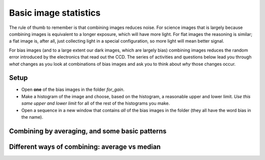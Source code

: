 Basic image statistics
======================

The rule of thumb to remember is that combining images reduces noise. For science images that is largely because combining images is equivalent to a longer exposure, which will have more light. For flat images the reasoning is similar; a flat image is, after all, just collecting light in a special configuration, so more light will mean better signal. 

For bias images (and to a large extent our dark images, which are largely bias) combining images reduces the random error introduced by the electronics that read out the CCD. The series of activities and questions below lead you through *what* changes as you look at combinations of bias images and ask you to think about *why* those changes occur.

Setup
------

* Open **one** of the bias images in the folder `for_gain`.
* Make a histogram of the image and choose, based on the histogram, a reasonable upper and lower limit. *Use this same upper and lower limit* for all of the rest of the histograms you make.
* Open a sequence in a new window that contains *all* of the bias images in the folder (they all have the word bias in the name).

Combining by averaging, and some basic patterns
-----------------------------------------------

.. todo::

    #. Make a histogram for a single bias image. Note the width of the bias histogram, which is twice the standard deviation, and the mean.
    #. Combine *four* of the bias images. Do this by:

        * clicking on sequence window so that it is on top
        * clickking on the AstroImageJ toolbar to make sure the correct menus are displayed
        * selecting `Z-Project` from the `Stacks` menu in the `Image` menu (i.e. `Image -> Stacks -> Z-Project`) **and**...
        * ...choosing appropriate values for the starting and ending image in the sequence, **and**...
        * ...choose *average* as the method of combining.
        * Be sure to **write down the name** of the combined image.

    #. Make a histogram of the combination of four bias images. Compare the *mean* and *standard deviation* of the distribution for the combined images with the same numbers for the single image.
    #. Repeat for 8 bias images; note the mean and standard deviation.
    #. Repeat again for all 16 bias images; note the mean and standard deviation.
    #. Describe in words:

        #. How the histogram changes as you increase the number of images in the stack.
        #. How the mean changes as you increase the number of images.
        #. How the standard deviation changes as you increase the number of images.

    #. For this type of error it can be shown that the amount of noise (i.e. the standard deviation) should be inversing proportional to the square root of the number of images. Does this seem to be true, at least roughly, for the histograms you just compared?

Different ways of combining: average vs median
----------------------------------------------

.. todo::

    #. Combine four images *using median to Z-project* the images, and make a histogram of the combined image.
    #. Combine 16 images *using median to Z-project* the images, and make a histogram of the combing image.
    #. Does the pattern you observed for the change in noise as you increase the number of images still hold for median combining?
    #. Compare the mean and standard deviation of these histograms with the corresponding mean and standard deviation from the images combined using the average. Which results in less noise, combing by average or combining by median?
    #. Why might you median combine images even though there is slightly less noise if you combine images by averaging?


